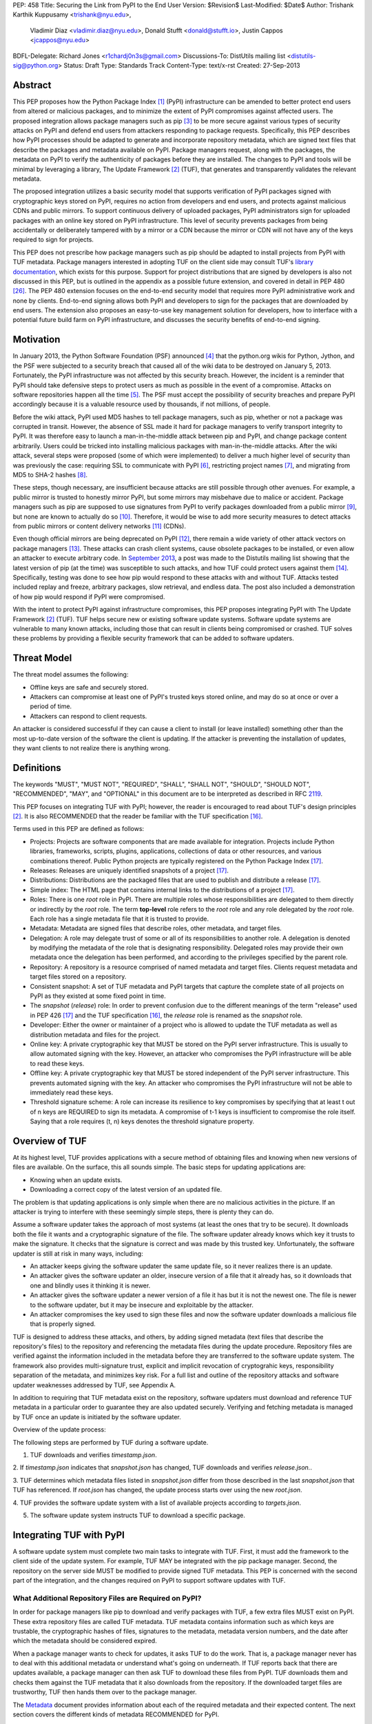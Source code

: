 PEP: 458
Title: Securing the Link from PyPI to the End User
Version: $Revision$
Last-Modified: $Date$
Author: Trishank Karthik Kuppusamy <trishank@nyu.edu>,
        Vladimir Diaz <vladimir.diaz@nyu.edu>,
        Donald Stufft <donald@stufft.io>, Justin Cappos <jcappos@nyu.edu>
BDFL-Delegate: Richard Jones <r1chardj0n3s@gmail.com>
Discussions-To: DistUtils mailing list <distutils-sig@python.org>
Status: Draft
Type: Standards Track
Content-Type: text/x-rst
Created: 27-Sep-2013


Abstract
========

This PEP proposes how the Python Package Index [1]_ (PyPI) infrastructure can
be amended to better protect end users from altered or malicious packages, and
to minimize the extent of PyPI compromises against affected users.  The
proposed integration allows package managers such as pip [3]_ to be more secure
against various types of security attacks on PyPI and defend end users from
attackers responding to package requests. Specifically, this PEP describes how
PyPI processes should be adapted to generate and incorporate repository
metadata, which are signed text files that describe the packages and metadata
available on PyPI.  Package managers request, along with the packages, the
metadata on PyPI to verify the authenticity of packages before they are
installed.  The changes to PyPI and tools will be minimal by leveraging a
library, The Update Framework [2]_ (TUF), that generates and transparently
validates the relevant metadata.

The proposed integration utilizes a basic security model that supports
verification of PyPI packages signed with cryptographic keys stored on PyPI,
requires no action from developers and end users, and protects against
malicious CDNs and public mirrors. To support continuous delivery of uploaded
packages, PyPI administrators sign for uploaded packages with an online key
stored on PyPI infrastructure. This level of security prevents packages from
being accidentally or deliberately tampered with by a mirror or a CDN because
the mirror or CDN will not have any of the keys required to sign for projects.  

This PEP does not prescribe how package managers such as pip should be adapted
to install projects from PyPI with TUF metadata.   Package managers interested
in adopting TUF on the client side may consult TUF's `library documentation`__,
which exists for this purpose.  Support for project distributions that are
signed by developers is also not discussed in this PEP, but is outlined in the
appendix as a possible future extension, and covered in detail in PEP 480
[26]_.  The PEP 480 extension focuses on the end-to-end security model that
requires more PyPI administrative work and none by clients.  End-to-end signing
allows both PyPI and developers to sign for the packages that are downloaded by
end users.  The extension also proposes an easy-to-use key management solution
for developers, how to interface with a potential future build farm on PyPI
infrastructure, and discusses the security benefits of end-to-end signing.

__ https://github.com/theupdateframework/tuf/tree/develop/tuf/client#updaterpy


Motivation
==========

In January 2013, the Python Software Foundation (PSF) announced [4]_ that the
python.org wikis for Python, Jython, and the PSF were subjected to a security
breach that caused all of the wiki data to be destroyed on January 5, 2013.
Fortunately, the PyPI infrastructure was not affected by this security breach.
However, the incident is a reminder that PyPI should take defensive steps to
protect users as much as possible in the event of a compromise.  Attacks on
software repositories happen all the time [5]_.  The PSF must accept the
possibility of security breaches and prepare PyPI accordingly because it is a
valuable resource used by thousands, if not millions, of people.

Before the wiki attack, PyPI used MD5 hashes to tell package managers, such as
pip, whether or not a package was corrupted in transit.  However, the absence
of SSL made it hard for package managers to verify transport integrity to PyPI.
It was therefore easy to launch a man-in-the-middle attack between pip and
PyPI, and change package content arbitrarily.  Users could be tricked into
installing malicious packages with man-in-the-middle attacks.  After the wiki
attack, several steps were proposed (some of which were implemented) to deliver
a much higher level of security than was previously the case: requiring SSL to
communicate with PyPI [6]_, restricting project names [7]_, and migrating from
MD5 to SHA-2 hashes [8]_.

These steps, though necessary, are insufficient because attacks are still
possible through other avenues.  For example, a public mirror is trusted to
honestly mirror PyPI, but some mirrors may misbehave due to malice or accident.
Package managers such as pip are supposed to use signatures from PyPI to verify
packages downloaded from a public mirror [9]_, but none are known to actually
do so [10]_.  Therefore, it would be wise to add more security measures to
detect attacks from public mirrors or content delivery networks [11]_ (CDNs).

Even though official mirrors are being deprecated on PyPI [12]_, there remain a
wide variety of other attack vectors on package managers [13]_.  These attacks
can crash client systems, cause obsolete packages to be installed, or even
allow an attacker to execute arbitrary code.  In `September 2013`__, a post was
made to the Distutils mailing list showing that the latest version of pip (at
the time) was susceptible to such attacks, and how TUF could protect users
against them [14]_.  Specifically, testing was done to see how pip would
respond to these attacks with and without TUF.  Attacks tested included replay
and freeze, arbitrary packages, slow retrieval, and endless data.  The post
also included a demonstration of how pip would respond if PyPI were
compromised.

__ https://mail.python.org/pipermail/distutils-sig/2013-September/022755.html

With the intent to protect PyPI against infrastructure compromises, this PEP
proposes integrating PyPI with The Update Framework [2]_ (TUF).  TUF helps
secure new or existing software update systems. Software update systems are
vulnerable to many known attacks, including those that can result in clients
being compromised or crashed. TUF solves these problems by providing a flexible
security framework that can be added to software updaters.


Threat Model
============

The threat model assumes the following:

* Offline keys are safe and securely stored.

* Attackers can compromise at least one of PyPI's trusted keys stored online,
  and may do so at once or over a period of time.

* Attackers can respond to client requests.

An attacker is considered successful if they can cause a client to install (or
leave installed) something other than the most up-to-date version of the
software the client is updating. If the attacker is preventing the installation
of updates, they want clients to not realize there is anything wrong.


Definitions
===========

The keywords "MUST", "MUST NOT", "REQUIRED", "SHALL", "SHALL NOT", "SHOULD",
"SHOULD NOT", "RECOMMENDED", "MAY", and "OPTIONAL" in this document are to be
interpreted as described in RFC 2119__.

__ http://www.ietf.org/rfc/rfc2119.txt

This PEP focuses on integrating TUF with PyPI; however, the reader is
encouraged to read about TUF's design principles [2]_.  It is also RECOMMENDED
that the reader be familiar with the TUF specification [16]_.

Terms used in this PEP are defined as follows:

* Projects: Projects are software components that are made available for
  integration.  Projects include Python libraries, frameworks, scripts,
  plugins, applications, collections of data or other resources, and various
  combinations thereof.  Public Python projects are typically registered on the
  Python Package Index [17]_.

* Releases: Releases are uniquely identified snapshots of a project [17]_.

* Distributions: Distributions are the packaged files that are used to publish
  and distribute a release [17]_.

* Simple index: The HTML page that contains internal links to the
  distributions of a project [17]_.

* Roles: There is one *root* role in PyPI.  There are multiple roles whose
  responsibilities are delegated to them directly or indirectly by the *root*
  role. The term **top-level** role refers to the *root* role and any role
  delegated by the *root* role. Each role has a single metadata file that it is
  trusted to provide.

* Metadata: Metadata are signed files that describe roles, other metadata, and
  target files.

* Delegation: A role may delegate trust of some or all of its responsibilities
  to another role.  A delegation is denoted by modifying the metadata of the
  role that is designating responsibility.  Delegated roles may provide their
  own metadata once the delegation has been performed, and according to the
  privileges specified by the parent role.

* Repository: A repository is a resource comprised of named metadata and target
  files.  Clients request metadata and target files stored on a repository.

* Consistent snapshot: A set of TUF metadata and PyPI targets that capture the
  complete state of all projects on PyPI as they existed at some fixed point in
  time.

* The *snapshot* (*release*) role: In order to prevent confusion due to the
  different meanings of the term "release" used in PEP 426 [17]_ and the TUF
  specification [16]_, the *release* role is renamed as the *snapshot* role.

* Developer: Either the owner or maintainer of a project who is allowed to
  update the TUF metadata as well as distribution metadata and files for the
  project.

* Online key: A private cryptographic key that MUST be stored on the PyPI
  server infrastructure.  This is usually to allow automated signing with the
  key.  However, an attacker who compromises the PyPI infrastructure will be
  able to read these keys.

* Offline key: A private cryptographic key that MUST be stored independent of
  the PyPI server infrastructure.  This prevents automated signing with the
  key.  An attacker who compromises the PyPI infrastructure will not be able to
  immediately read these keys.

* Threshold signature scheme: A role can increase its resilience to key
  compromises by specifying that at least t out of n keys are REQUIRED to sign
  its metadata.  A compromise of t-1 keys is insufficient to compromise the
  role itself.  Saying that a role requires (t, n) keys denotes the threshold
  signature property.


Overview of TUF
===============

At its highest level, TUF provides applications with a secure method of
obtaining files and knowing when new versions of files are available. On the
surface, this all sounds simple. The basic steps for updating applications are:

* Knowing when an update exists.

* Downloading a correct copy of the latest version of an updated file.

The problem is that updating applications is only simple when there are no
malicious activities in the picture. If an attacker is trying to interfere with
these seemingly simple steps, there is plenty they can do.

Assume a software updater takes the approach of most systems (at least the ones
that try to be secure). It downloads both the file it wants and a cryptographic
signature of the file. The software updater already knows which key it trusts
to make the signature. It checks that the signature is correct and was made by
this trusted key. Unfortunately, the software updater is still at risk in many
ways, including:

* An attacker keeps giving the software updater the same update file, so it
  never realizes there is an update.

* An attacker gives the software updater an older, insecure version of a file
  that it already has, so it downloads that one and blindly uses it thinking it
  is newer.

* An attacker gives the software updater a newer version of a file it has but
  it is not the newest one.  The file is newer to the software updater, but it
  may be insecure and exploitable by the attacker.

* An attacker compromises the key used to sign these files and now the software
  updater downloads a malicious file that is properly signed.

TUF is designed to address these attacks, and others, by adding signed metadata
(text files that describe the repository's files) to the repository and
referencing the metadata files during the update procedure.  Repository files
are verified against the information included in the metadata before they are
transferred to the software update system.  The framework also provides
multi-signature trust, explicit and implicit revocation of cryptograhic keys,
responsibility separation of the metadata, and minimizes key risk.  For a full
list and outline of the repository attacks and software updater weaknesses
addressed by TUF, see Appendix A.

In addition to requiring that TUF metadata exist on the repository,
software updaters must download and reference TUF metadata in a particular
order to guarantee they are also updated securely. Verifying and fetching
metadata is managed by TUF once an update is initiated by the software
updater.

Overview of the update process:

The following steps are performed by TUF during a software update.

1. TUF downloads and verifies *timestamp.json*.

2. If *timestamp.json* indicates that *snapshot.json* has changed, TUF
downloads and verifies *release.json.*.

3. TUF determines which metadata files listed in *snapshot.json* differ from
those described in the last *snapshot.json* that TUF has referenced. If
*root.json* has changed, the update process starts over using the new
*root.json*.

4. TUF provides the software update system with a list of available projects
according to *targets.json*.

5. The software update system instructs TUF to download a specific package.


Integrating TUF with PyPI
=========================

A software update system must complete two main tasks to integrate with TUF.
First, it must add the framework to the client side of the update system.  For
example, TUF MAY be integrated with the pip package manager.  Second, the
repository on the server side MUST be modified to provide signed TUF metadata.
This PEP is concerned with the second part of the integration, and the changes
required on PyPI to support software updates with TUF.


What Additional Repository Files are Required on PyPI?
------------------------------------------------------

In order for package managers like pip to download and verify packages with
TUF, a few extra files MUST exist on PyPI. These extra repository files are
called TUF metadata. TUF metadata contains information such as which keys are
trustable, the cryptographic hashes of files, signatures to the metadata,
metadata version numbers, and the date after which the metadata should be
considered expired.

When a package manager wants to check for updates, it asks TUF to do the work.
That is, a package manager never has to deal with this additional metadata or
understand what's going on underneath. If TUF reports back that there are
updates available, a package manager can then ask TUF to download these files
from PyPI. TUF downloads them and checks them against the TUF metadata that it
also downloads from the repository. If the downloaded target files are
trustworthy, TUF then hands them over to the package manager.

The `Metadata`__ document provides information about each of the required
metadata and their expected content.  The next section covers the different
kinds of metadata RECOMMENDED for PyPI.

__ https://github.com/theupdateframework/tuf/blob/develop/METADATA.md


PyPI and TUF Metadata
=====================

TUF metadata provides information that clients can use to make update
decisions.  For example, a *targets* metadata lists the available distributions
on PyPI and includes the distribution's signatures, cryptographic hashes, and
file sizes.  Different metadata files provide different information.  The
various metadata files are signed by different roles, which are indicated by
the *root* role.  The concept of roles allows TUF to delegate responsibilities
to multiple roles and minimizes the impact of a compromised role.

TUF requires four top-level roles.  These are *root*, *timestamp*, *snapshot*,
and *targets*.  The *root* role specifies the public cryptographic keys of the
top-level roles (including its own).  The *timestamp* role references the
latest *snapshot* and can signify when a new snapshot of the repository is
available.  The *snapshot* role indicates the latest version of all the TUF
metadata files (other than *timestamp*).  The *targets* role lists the
available target files (in our case, it will be all files on PyPI under the
/simple and /packages directories).  Each top-level role will serve its
responsibilities without exception.  Figure 1 provides a table of the roles
used in TUF.  Figure 2 illustrates the relationships between the different
roles and the content of TUF metadata. 

.. image:: pep-0458-1.png

Figure 1: An overview of the TUF roles.

Roles with different capabilities are used by TUF to compartmentalize trust.
Metadata on the repository includes information about which keys are valid, the
cryptographic hashes of packages and metadata, and the timeliness of available
repository updates. Different roles sign for each type of metadata so that an
attacker acquiring the key that specifies timeliness (which is kept online)
does not also gain access to the key that signs for the trusted hashes of
packages, or to the key that signs for the trusted repository keys.  Utilizing
multiple roles allows TUF to delegate responsibilities and minimize the impact
of a compromised role.
.. image:: pep-0458-2.png

Figure 2: An illustration of example TUF metadata.


Repository Management
---------------------

The roles that change most frequently are *timestamp*, *snapshot* and delegated
roles.  The *timestamp* and *snapshot* metadata MUST be updated whenever
*root*, *targets* or delegated metadata are updated.  Observe, though, that
*root* and *targets* metadata are much less likely to be updated as often as
delegated metadata.  Therefore, *timestamp* and *snapshot* metadata will most
likely be updated frequently (possibly every minute) due to delegated metadata
being updated frequently in order to support continuous delivery of projects.
Continuous delivery is a set of processes that PyPI uses produce snapshots that
can safely coexist and be deleted independent of other snapshots [18]_.

Figure 3 provides an overview of the roles available within PyPI, which
includes the top-level roles and the roles delegated by *targets*.  The figure
also indicates the types of keys used to sign each role and which roles are
trusted to sign for files available on PyPI.  The next two sections cover the
details of signing repository files and the types of keys used for each role.

.. image:: pep-0458-3.png

Figure 3: An overview of the role metadata available on PyPI.

The top-level *root* role signs for the keys of the top-level *timestamp*,
*snapshot*, *targets*, and *root* roles.  The *timestamp* role signs for every
new snapshot of the repository metadata.  The *snapshot* role signs for *root*,
*targets*, and all delegated roles.  The *bins* roles (delegated roles) sign
for all distributions belonging to registered PyPI projects.

Every year, PyPI administrators SHOULD sign for *root* and *targets* role keys.
Automation will continuously sign for a timestamped, snapshot of all projects.
A `repository management`__ tool is available that can generate and sign
metadata for all roles, generate cryptographic keys, revoke keys, and sign
releases.  The top-level roles are required and are available by default in the
repository management tool, but the other delegated roles used in PyPI must be
manually specified.

__ https://github.com/theupdateframework/tuf/tree/develop/tuf#repository-management


Specifying Delegations
----------------------

In order to specify role delegations, TUF metadata must be updated to include
information about the delegation (i.e., the name of the role being delegated,
its public keys, and the packages the delegatee is trusted to sign).  PyPI
administrators may use the repository management tool to specify the other
delegated roles as outlined in figure 3.

Specifying a delegation with the repository management tool updates the
metadata of the parent role by adding a *delegations* entry to its metadata
file.  The parent role specifies the public keys of the delegated role, its
role name, and the paths it is trusted to provide. Once a parent role has
delegated trust, delegated roles may add targets and generate signed metadata
according to the keys and paths allowed by the parent. Figure 2 illustrates the
relationships between roles in TUF. A nested delegation is made from the
top-level projects role to the delegated roles named *targets/foo* and
*targets/bar*.

An example of specifying a delegation with the repository management tool:

.. code-block:: python

  from tuf.repository_tool import *

  repository = load_repository("path/to/repository")
  pypi_signed_pub = import_ed25519_publickey_from_file("keystore/pypi-signed.pub")
  pypi_signed_key = import_ed25519_privatekey_from_file("keystore/pypi-signed", password="pw")
  repository.targets.delegate("pypi-signed", [pypi_signed_pub], [],
                     restricted_paths=["path/to/repository/targets/packages/"])
  repository.targets("pypi-signed").load_signing_key(pypi_signed_key)
  
  ...
  
  repository.write()

The repository management documentation includes more information on
specifying `delegations`__.

__ https://github.com/theupdateframework/tuf/tree/develop/tuf#delegations


How to Establish Initial Trust in the PyPI Root Keys
----------------------------------------------------

Package managers like pip need to ship a file named "root.json" with the
installation files that users initially download. This includes information
about the keys trusted for certain roles, as well as the root keys themselves.
Any new version of "root.json" that clients may download are verified against
the root keys that client's initially trust. If a root key is compromised, but
a threshold of keys are still secured, the PyPI administrator MUST push a new
release that revokes trust in the compromised keys. If a threshold of root keys
are compromised, then "root.json" should be updated out-of-band, however the
threshold should be chosen so that this is extremely unlikely. The TUF client
library does not require manual intervention if root keys are revoked or added:
the update process handles the cases where "root.json" has changed.

To bundle the software, "root.json" MUST be included in the version of pip
shipped with CPython (via ensurepip). The TUF client library then loads the
root metadata and downloads the rest of the roles, including updating
"root.json" if it has changed.  An `outline of the update process`__ is
available.

__ https://github.com/theupdateframework/tuf/tree/develop/tuf/client#overview-of-the-update-process.


Minimum Security Model
----------------------

There are two security models to consider when integrating TUF with PyPI.  The
one proposed in this PEP is the minimum security model, which supports
verification of PyPI distributions that are signed with private cryptographic
keys stored on PyPI.  Distributions uploaded by developers are signed by PyPI
and immediately available for download.  A possible future extension to this
PEP, discussed in Appendix B, proposes the maximum security model and allows a
developer to sign for his/her project.  Developer keys are not stored online:
therefore, projects are safe from PyPI compromises.

The minimum security model requires no action from a developer and protects
against malicious CDNs [19]_ and public mirrors.  To support continuous
delivery of uploaded packages, PyPI signs for projects with an online key.
This level of security prevents projects from being accidentally or
deliberately tampered with by a mirror or a CDN because the mirror or CDN will
not have any of the keys required to sign for projects.  However, it does not
protect projects from attackers who have compromised PyPI, since attackers can
manipulate TUF metadata using the keys stored online.

This PEP proposes that the *bins* role (and its delegated roles) sign for all
PyPI projects with an online key.  The *targets* role, which only signs with an
offline key, MUST delegate all PyPI projects to the *bins* role.  This means
that when a package manager such as pip (i.e., using TUF) downloads a
distribution from a project on PyPI, it will consult the *bins* role about the
TUF metadata for the project.  If no bin roles delegated by *bins* specify the
project's distribution, then the project is considered to be non-existent on
PyPI.


Metadata Expiry Times
---------------------

The *root* and *targets* role metadata SHOULD expire in one year, because these
two metadata files are expected to change very rarely.

The *timestamp*, *snapshot*, and *bins* metadata SHOULD expire in one day
because a CDN or mirror SHOULD synchronize itself with PyPI every day.
Furthermore, this generous time frame also takes into account client clocks
that are highly skewed or adrift.


Metadata Scalability
--------------------

Due to the growing number of projects and distributions, TUF metadata will also
grow correspondingly.  For example, consider the *bins* role.  In August 2013,
it was found that the size of the *bins* metadata was about 42MB if the *bins*
role itself signed for about 220K PyPI targets (which are simple indices and
distributions).  This PEP does not delve into the details, but TUF features a
so-called "`lazy bin walk`__" scheme that splits a large targets' metadata file
into many small ones.  This allows a TUF client updater to intelligently
download only a small number of TUF metadata files in order to update any
project signed for by the *bins* role.  For example, applying this scheme to
the previous repository resulted in pip downloading between 1.3KB and 111KB to
install or upgrade a PyPI project via TUF.

__ https://github.com/theupdateframework/tuf/issues/39

Based on our findings as of the time of writing, PyPI SHOULD split all targets
in the *bins* role by delegating them to 1024 delegated roles, each of which
would sign for PyPI targets whose hashes fall into that "bin" or delegated role
(see Figure 2).  It was found that 1024 bins would result in the *bins*
metadata, and each of its delegated roles, being about the same size (40-50KB)
for about 220K PyPI targets (simple indices and distributions).

It is possible to make TUF metadata more compact by representing it in a binary
format as opposed to the JSON text format.  Nevertheless, a sufficiently large
number of projects and distributions will introduce scalability challenges at
some point, and therefore the *bins* role will still need delegations (as
outlined in figure 2) in order to address the problem.  Furthermore, the JSON
format is an open and well-known standard for data interchange.  Due to the
large number of delegated metadata, compressed versions of *snapshot* metadata
SHOULD also be made available to clients.


PyPI and Key Requirements
=========================

In this section, the kinds of keys required to sign for TUF roles on PyPI are
examined.  TUF is agnostic with respect to choices of digital signature
algorithms.  For the purpose of discussion, it is assumed that most digital
signatures will be produced with the well-tested and tried RSA algorithm [20]_.
Nevertheless, we do NOT recommend any particular digital signature algorithm in
this PEP because there are a few important constraints: first, cryptography
changes over time; second, package managers such as pip may wish to perform
signature verification in Python, without resorting to a compiled C library, in
order to be able to run on as many systems as Python supports; and third, TUF
recommends diversity of keys for certain applications.


Number Of Keys Recommended
--------------------------

The *timestamp*, *snapshot*, and *bins* roles require continuous delivery.
Even though their respective keys MUST be online, this PEP requires that the
keys be independent of each other.  Different keys for online roles allow for
each of the keys to be placed on separate servers if need be, and prevents side
channel attacks that compromise one key from automatically compromising the
rest of the keys.  Therefore, each of the *timestamp*, *snapshot*, and *bins*
roles MUST require (1, 1) keys.

The *bins* role MAY delegate targets in an automated manner to a number of
roles called "bins", as discussed in the previous section.  Each of the "bin"
roles SHOULD share the same key as the *bins* role, due to space efficiency,
and because there is no security advantage to requiring separate keys.

The *root* role key is critical for security and should very rarely be used.
It is primarily used for key revocation, and it is the locus of trust for all
of PyPI.  The *root* role signs for the keys that are authorized for each of
the top-level roles (including its own).  Keys belonging to the *root* role are
intended to be very well-protected and used with the least frequency of all
keys.  It is RECOMMENDED that every PSF board member own a (strong) root key.
A majority of them can then constitute a quorum to revoke or endow trust in all
top-level keys.  Alternatively, the system administrators of PyPI could be
given responsibility for signing for the *root* role.  Therefore, the *root*
role SHOULD require (t, n) keys, where n is the number of either all PyPI
administrators or all PSF board members, and t > 1 (so that at least two
members must sign the *root* role).

The *targets* role will be used only to sign for the static delegation of all
targets to the *bins* role.  Since these target delegations must be secured
against attacks in the event of a compromise, the keys for the *targets* role
MUST be offline and independent of other keys.  For simplicity of key
management, without sacrificing security, it is RECOMMENDED that the keys of
the *targets* role be permanently discarded as soon as they have been created
and used to sign for the role.  Therefore, the *targets* role SHOULD require
(1, 1) keys.  Again, this is because the keys are going to be permanently
discarded and more offline keys will not help resist key recovery attacks [21]_
unless diversity of keys is maintained.


Online and Offline Keys Recommended for Each Role
-------------------------------------------------

In order to support continuous delivery, the *timestamp*, *snapshot*, *bins*
role keys MUST be online.

As explained in the previous section, the *root* and *targets* role keys MUST
be offline for maximum security: these keys will be offline in the sense that
their private keys MUST NOT be stored on PyPI, though some of them MAY be
online in the private infrastructure of the project.


How Should Metadata be Generated?
=================================

Project developers expect the distributions they upload to PyPI to be
immediately available for download.  Unfortunately, there will be problems when
many readers and writers simultaneously access the same metadata and
distributions.  That is, there needs to be a way to ensure consistency of
metadata and repository files when multiple developers simulaneously change the
same metadata or distributions.  There are also issues with consistency on PyPI
without TUF, but the problem is more severe with signed metadata that MUST keep
track of the files available on PyPI in real-time.

Suppose that PyPI generates a *snapshot*, which indicates the latest version of
every metadata except *timestamp*, at version 1 and a client requests this
*snapshot* from PyPI.  While the client is busy downloading this *snapshot*,
PyPI then timestamps a new snapshot at, say, version 2.  Without ensuring
consistency of metadata, the client would find itself with a copy of *snapshot*
that disagrees with what is available on PyPI, which is indistinguishable from
arbitrary metadata injected by an attacker.  The problem would also occur for
mirrors attempting to sync with PyPI.


Consistent Snapshots
--------------------

There are problems with consistency on PyPI with or without TUF.  TUF requires
that its metadata be consistent with the repository files, but how would the
metadata be kept consistent with projects that change all the time?  As a
result, this proposal MUST address the problem of producing a consistent
snapshot that captures the state of all known projects at a given time.  Each
snapshot should safely coexist with any other snapshot, and be able to be
deleted independently, without affecting any other snapshot.

The solution presented in this PEP is that every metadata or data file managed
by PyPI and written to disk MUST include in its filename the `cryptographic
hash`__ of the file.  How would this help clients that use the TUF protocol to
securely and consistently install or update a project from PyPI?

__ https://en.wikipedia.org/wiki/Cryptographic_hash_function

The first step in the TUF protocol requires the client to download the latest
*timestamp* metadata.  However, the client would not know in advance the hash
of the *timestamp* associated with the latest snapshot.  Therefore, PyPI MUST
redirect all HTTP GET requests for *timestamp* to the *timestamp* referenced in
the latest snapshot.  The *timestamp* role is the root of a tree of
cryptographic hashes that points to every other metadata that is meant to exist
together (i.e., clients request metadata in timestamp -> snapshot -> root ->
targets order).  Clients are able to retrieve any file from this snapshot
by deterministically including, in the request for the file, the hash of the
file in the filename.  Assuming infinite disk space and no `hash collisions`__,
a client may safely read from one snapshot while PyPI produces another
snapshot.

__ https://en.wikipedia.org/wiki/Collision_(computer_science)

In this simple but effective manner, PyPI is able to capture a consistent
snapshot of all projects and the associated metadata at a given time.  The next
subsection provides implementation details of this idea.

Note: This PEP does not prohibit using advanced file systems or tools to
produce consistent snapshots. There are two important reasons for why this PEP
proposes the simple solution.  First, the solution does not mandate that PyPI
use any particular file system or tool.  Second, the generic file-system based
approach allows mirrors to use extant file transfer tools such as rsync to
efficiently transfer consistent snapshots from PyPI.


Producing Consistent Snapshots
------------------------------

Given a project, PyPI is responsible for updating the *bins* metadata (roles
delegated by the *bins* role and signed with an online key).  Every project
MUST upload its release in a single transaction.  The uploaded set of files is
called the "project transaction".  How PyPI MAY validate the files in a project
transaction is discussed in a later section.  For now, the focus is on how PyPI
will respond to a project transaction.

Every metadata and target file MUST include in its filename the `hex digest`__
of its `SHA-256`__ hash.  For this PEP, it is RECOMMENDED that PyPI adopt a
simple convention of the form: digest.filename, where filename is the original
filename without a copy of the hash, and digest is the hex digest of the hash.

__ http://docs.python.org/2/library/hashlib.html#hashlib.hash.hexdigest
__ https://en.wikipedia.org/wiki/SHA-2

When a project uploads a new transaction, the project transaction process MUST
add all new targets and relevant delegated *bins* metadata.  (It is shown later
in this section why the *bins* role will delegate targets to a number of
delegated *bins* roles.)  Finally, the project transaction process MUST inform
the snapshot process about new delegated *bins* metadata.

Project transaction processes SHOULD be automated and MUST also be applied
atomically: either all metadata and targets -- or none of them -- are added.
The project transaction and snapshot processes SHOULD work concurrently.
Finally, project transaction processes SHOULD keep in memory the latest *bins*
metadata so that they will be correctly updated in new consistent snapshots.

All project transactions MAY be placed in a single queue and processed
serially.  Alternatively, the queue MAY be processed concurrently in order of
appearance, provided that the following rules are observed:

1. No pair of project transaction processes must concurrently work on the same
   project.

2. No pair of project transaction processes must concurrently work on
   *bins* projects that belong to the same delegated *bins* targets
   role.

These rules MUST be observed so that metadata is not read from or written to
inconsistently.


Snapshot Process
----------------

The snapshot process is fairly simple and SHOULD be automated.  The snapshot
process MUST keep in memory the latest working set of *root*, *targets*, and
delegated roles.  Every minute or so, the snapshot process will sign for this
latest working set.  (Recall that project transaction processes continuously
inform the snapshot process about the latest delegated metadata in a
concurrency-safe manner.  The snapshot process will actually sign for a copy of
the latest working set while the latest working set in memory will be updated
with information that is continuously communicated by the project transaction
processes.)  The snapshot process MUST generate and sign new *timestamp*
metadata that will vouch for the metadata (*root*, *targets*, and delegated
roles) generated in the previous step.  Finally, the snapshot process MUST make
available to clients the new *timestamp* and *snapshot* metadata representing
the latest snapshot.

A few implementation notes are now in order.  So far, we have seen only that
new metadata and targets are added, but not that old metadata and targets are
removed.  Practical constraints are such that eventually PyPI will run out of
disk space to produce a new consistent snapshot.  In that case, PyPI MAY then
use something like a "mark-and-sweep" algorithm to delete sufficiently old
consistent snapshots: in order to preserve the latest consistent snapshot, PyPI
would walk objects beginning from the root (*timestamp*) of the latest
consistent snapshot, mark all visited objects, and delete all unmarked objects.
The last few consistent snapshots may be preserved in a similar fashion.
Deleting a consistent snapshot will cause clients to see nothing except HTTP
404 responses to any request for a file within that consistent snapshot.
Clients SHOULD then retry (as before) their requests with the latest consistent
snapshot.

All clients, such as pip using the TUF protocol, MUST be modified to download
every metadata and target file (except for *timestamp* metadata) by including,
in the request for the file, the cryptographic hash of the file in the
filename.  Following the filename convention recommended earlier, a request for
the file at filename.ext will be transformed to the equivalent request for the
file at digest.filename.

Finally, PyPI SHOULD use a `transaction log`__ to record project transaction
processes and queues so that it will be easier to recover from errors after a
server failure.

__ https://en.wikipedia.org/wiki/Transaction_log


Key Compromise Analysis
=======================

This PEP has covered the minimum security model, the TUF roles that should be
added to support continuous delivery of distributions, and how to generate and
sign the metadata of each role.  The remaining sections discuss how PyPI
SHOULD audit repository metadata, and the methods PyPI can use to detect and
recover from a PyPI compromise.

Table 1 summarizes a few of the attacks possible when a threshold number of
private cryptographic keys (belonging to any of the PyPI roles) are
compromised.  The leftmost column lists the roles (or a combination of roles)
that have been compromised, and the columns to its right show whether the
compromised roles leaves clients susceptible to malicious updates, a freeze
attack, or metadata inconsistency attacks.

+-----------------+-------------------+----------------+--------------------------------+
| Role Compromise | Malicious Updates | Freeze Attack  | Metadata Inconsistency Attacks |
+=================+===================+================+================================+
| timestamp       | NO                | YES            | NO                             |
|                 | snapshot and      | limited by     | snapshot needs to cooperate    |
|                 | targets or any    | earliest root, |                                |
|                 | of the bins need  | targets, or    |                                |
|                 | to cooperate      | bin expiry     |                                |
|                 |                   | time           |                                |
+-----------------+-------------------+----------------+--------------------------------+
| snapshot        | NO                | NO             | NO                             |
|                 | timestamp and     | timestamp      | timestamp needs to cooperate   |
|                 | targets or any of | needs to       |                                |
|                 | the bins need to  | cooperate      |                                |
|                 | cooperate         |                |                                |
+-----------------+-------------------+----------------+--------------------------------+
| timestamp       | NO                | YES            | YES                            |
| **AND**         | targets or any    | limited by     | limited by earliest root,      |
| snapshot        | of the bins need  | earliest root, | targets, or bin metadata       |
|                 | to cooperate      | targets, or    | expiry time                    |
|                 |                   | bin metadata   |                                |
|                 |                   | expiry time    |                                |
+-----------------+-------------------+----------------+--------------------------------+
| targets         | NO                | NOT APPLICABLE | NOT APPLICABLE                 |
| **OR**          | timestamp and     | need timestamp | need timestamp and snapshot    |
| bin             | snapshot need to  | and snapshot   |                                |
|                 | cooperate         |                |                                |
+-----------------+-------------------+----------------+--------------------------------+
| timestamp       | YES               | YES            | YES                            |
| **AND**         |                   | limited by     | limited by earliest root,      |
| snapshot        |                   | earliest root, | targets, or bin metadata       |
| **AND**         |                   | targets, or    | expiry time                    |
| bin             |                   | bin metadata   |                                |
|                 |                   | expiry time    |                                |
+-----------------+-------------------+----------------+--------------------------------+
| root            | YES               | YES            | YES                            |
+-----------------+-------------------+----------------+--------------------------------+

Table 1: Attacks possible by compromising certain combinations of role keys.
In `September 2013`__, it was shown how the latest version (at the time) of pip
was susceptible to these attacks  and how TUF could protect users against them
[14]_.

__ https://mail.python.org/pipermail/distutils-sig/2013-September/022755.html

Note that compromising *targets* or any delegated role (except for project
targets metadata) does not immediately allow an attacker to serve malicious
updates.  The attacker must also compromise the *timestamp* and *snapshot*
roles (which are both online and therefore more likely to be compromised).
This means that in order to launch any attack, one must not only be able to
act as a man-in-the-middle but also compromise the *timestamp* key (or
compromise the *root* keys and sign a new *timestamp* key).  To launch any
attack other than a freeze attack, one must also compromise the *snapshot* key.

Finally, a compromise of the PyPI infrastructure MAY introduce malicious
updates to *bins* projects because the keys for these roles are online.  The
maximum security model discussed in the appendix addresses this issue.  PEP 480
also covers the maximum security model and goes into more detail on generating
developer keys and signing uploaded distributions.


In the Event of a Key Compromise
--------------------------------

A key compromise means that a threshold of keys (belonging to the metadata
roles on PyPI), as well as the PyPI infrastructure, have been compromised and
used to sign new metadata on PyPI.

If a threshold number of *timestamp*, *snapshot*, or *bins* keys have
been compromised, then PyPI MUST take the following steps:

1. Revoke the *timestamp*, *snapshot* and *targets* role keys from
   the *root* role.  This is done by replacing the compromised *timestamp*,
   *snapshot* and *targets* keys with newly issued keys.

2. Revoke the *bins* keys from the *targets* role by replacing their keys with
   newly issued keys.  Sign the new *targets* role metadata and discard the new
   keys (because, as explained earlier, this increases the security of
   *targets* metadata).

3. All targets of the *bins* roles SHOULD be compared with the last known
   good consistent snapshot where none of the *timestamp*, *snapshot*, or
   *bins* keys
   were known to have been compromised.  Added, updated or deleted targets in
   the compromised consistent snapshot that do not match the last known good
   consistent snapshot MAY be restored to their previous versions.  After
   ensuring the integrity of all *bins* targets, the *bins* metadata
   MUST be regenerated.

4. The *bins* metadata MUST have their version numbers incremented, expiry
   times suitably extended, and signatures renewed.

5. A new timestamped consistent snapshot MUST be issued.

Following these steps would preemptively protect all of these roles even though
only one of them may have been compromised.

If a threshold number of *root* keys have been compromised, then PyPI MUST take
the steps taken when the *targets* role has been compromised.  All of the
*root* keys must also be replaced.

In order to replace a compromised *root* key or any other top-level role key, the *root*
role signs a new *root.json* file that lists the updated trusted keys for the
role. When replacing *root* keys, PyPI will sign the new *root.json* file with
both the new and old root keys until all clients are known to have obtained the
new *root.json* file (a safe assumption is that this will be a very long time
or never).  Since *root.json* is only updated by clients that already trust a
threshold number of the keys included in the new *root.json*, setting aside
reserved off-pypi keys to sign *root.json* specifically for outdated clients is
option.  There is no risk posed by continuing to sign the *root.json* file with
revoked keys as once clients have updated they no longer trust the revoked key.
This is only to ensure outdated clients remain able to update. 

It is also RECOMMENDED that PyPI sufficiently document compromises with
security bulletins.  These security bulletins will be most informative when
users of pip-with-TUF are unable to install or update a project because the
keys for the *timestamp*, *snapshot* or *root* roles are no longer valid.  They
could then visit the PyPI web site to consult security bulletins that would
help to explain why they are no longer able to install or update, and then take
action accordingly.  When a threshold number of *root* keys have not been
revoked due to a compromise, then new *root* metadata may be safely updated
because a threshold number of existing *root* keys will be used to sign for the
integrity of the new *root* metadata.  TUF clients will be able to verify the
integrity of the new *root* metadata with a threshold number of previously
known *root* keys.  This will be the common case.  Otherwise, in the worst
case, where a threshold number of *root* keys have been revoked due to a
compromise, an end-user may choose to update new *root* metadata with
`out-of-band`__ mechanisms.

__ https://en.wikipedia.org/wiki/Out-of-band#Authentication


Auditing Snapshots
------------------

If a malicious party compromises PyPI, they can sign arbitrary files with any
of the online keys.  The roles with offline keys (i.e., *root* and *targets*)
are still protected.  To safely recover from a repository compromise, snapshots
should be audited to ensure files are only restored to trusted versions.

When a repository compromise has been detected, the integrity of three types of
information must be validated:

1. If the online keys of the repository have been compromised, they can be
   revoked by having the *targets* role sign new metadata delegating to a new
   key.

2. If the role metadata on the repository has been changed, this would impact
   the metadata that is signed by online keys.  Any role information created
   since the last period should be discarded. As a result, developers of new
   projects will need to re-register their projects.

3. If the packages themselves may have been tampered with, they can be
   validated using the stored hash information for packages that existed at the
   time of the last period.

In order to safely restore snapshots in the event of a compromise, PyPI SHOULD
maintain a small number of its own mirrors to copy PyPI snapshots according to
some schedule.  The mirroring protocol can be used immediately for this
purpose.  The mirrors must be secured and isolated such that they are
responsible only for mirroring PyPI.  The mirrors can be checked against one
another to detect accidental or malicious failures.

Another approach is to generate the cryptographic hash of *snapshot*
periodically and tweet it.  Perhaps a user comes forward with the actual
metadata and the repository maintainers can verify the metadata's cryptographic
hash.  Alternatively, PyPI may periodically archive its own versions of
*snapshot* rather than rely on externally provided metadata.  In this case,
PyPI SHOULD take the cryptographic hash of every package on the repository and
store this data on an offline device. If any package hash has changed, this
indicates an attack.

As for attacks that serve different versions of metadata, or freeze a version
of a package at a specific version, they can be handled by TUF with techniques
like implicit key revocation and metadata mismatch detection [81].


Appendix A: Repository Attacks Prevented by TUF
===============================================

* **Arbitrary software installation**: An attacker installs anything they want
  on the client system. That is, an attacker can provide arbitrary files in
  respond to download requests and the files will not be detected as
  illegitimate.

* **Rollback attacks**: An attacker presents a software update system with
  older files than those the client has already seen, causing the client to use
  files older than those the client knows about.

* **Indefinite freeze attacks**: An attacker continues to present a software
  update system with the same files the client has already seen. The result is
  that the client does not know that new files are available.

* **Endless data attacks**: An attacker responds to a file download request
  with an endless stream of data, causing harm to clients (e.g., a disk
  partition filling up or memory exhaustion).

* **Slow retrieval attacks**: An attacker responds to clients with a very slow
  stream of data that essentially results in the client never continuing the
  update process.

* **Extraneous dependencies attacks**: An attacker indicates to clients that in
  order to install the software they wanted, they also need to install
  unrelated software.  This unrelated software can be from a trusted source
  but may have known vulnerabilities that are exploitable by the attacker.

* **Mix-and-match attacks**: An attacker presents clients with a view of a
  repository that includes files that never existed together on the repository
  at the same time. This can result in, for example, outdated versions of
  dependencies being installed.

* **Wrong software installation**: An attacker provides a client with a trusted
  file that is not the one the client wanted.

* **Malicious mirrors preventing updates**: An attacker in control of one
  repository mirror is able to prevent users from obtaining updates from
  other, good mirrors.

* **Vulnerability to key compromises**: An attacker who is able to compromise a
  single key or less than a given threshold of keys can compromise clients.
  This includes relying on a single online key (such as only being protected
  by SSL) or a single offline key (such as most software update systems use
  to sign files).


Appendix B: Extension to the Minimum Security Model
===================================================

The maximum security model and end-to-end signing have been intentionally
excluded from this PEP.  Although both improve PyPI's ability to survive a
repository compromise and allow developers to sign their distributions, they
have been postponed for review as a potential future extension to PEP 458.  PEP
480 [26]_, which discusses the extension in detail, is available for review to
those developers interested in the end-to-end signing option.  The maximum
security model and end-to-end signing are briefly covered in subsections that
follow.

There are several reasons for not initially supporting the features discussed
in this section:

1. A build farm (distribution wheels on supported platforms are generated for
   each project on PyPI infrastructure) may possibly complicate matters.  PyPI
   wants to support a build farm in the future.  Unfortunately, if wheels are
   auto-generated externally, developer signatures for these wheels are
   unlikely.  However, there might still be a benefit to generating wheels from
   source distributions that are signed by developers (provided that
   reproducible wheels are possible).  Another possibility is to optionally
   delegate trust of these wheels to an online role.

2. An easy-to-use key management solution is needed for developers.
   `miniLock`__ is one likely candidate for management and generation of keys.
   Although developer signatures can remain optional, this approach may be
   inadequate due to the great number of potentially unsigned dependencies each
   distribution may have.  If any one of these dependencies is unsigned, it
   negates any benefit the project gains from signing its own distribution
   (i.e., attackers would only need to compromise one of the unsigned
   dependencies to attack end-users).  Requiring developers to manually sign
   distributions and manage keys is expected to render key signing an unused
   feature.

    __ https://minilock.io/

3. A two-phase approach, where the minimum security model is implemented first
   followed by the maximum security model, can simplify matters and give PyPI
   administrators time to review the feasibility of end-to-end signing.


Maximum Security Model
----------------------

The maximum security model relies on developers signing their projects and
uploading signed metadata to PyPI.  If the PyPI infrastructure were to be
compromised, attackers would be unable to serve malicious versions of claimed
projects without access to the project's developer key.  Figure 3 depicts the
changes made to figure 2, namely that developer roles are now supported and
that three new delegated roles exist: *claimed*, *recently-claimed*, and
*unclaimed*.  The *bins* role has been renamed *unclaimed* and can contain any
projects that have not been added to *claimed*.  The strength of this model
(over the minimum security model) is in the offline keys provided by
developers.  Although the minimum security model supports continuous delivery,
all of the projects are signed by an online key.  An attacker can corrupt
packages in the minimum security model, but not in the maximum model without
also compromising a developer's key.

.. image:: pep-0458-4.png

Figure 3: An overview of the metadata layout in the maximum security model.
The maximum security model supports continuous delivery and survivable key
compromise.


End-to-End Signing
------------------

End-to-End signing allows both PyPI and developers to sign for the metadata
downloaded by clients.  PyPI is trusted to make uploaded projects available to
clients (they sign the metadata for this part of the process), and developers
can sign the distributions that they upload.

PEP 480 [26]_ discusses the tools available to developers who sign the
distributions that they upload to PyPI.  To summarize PEP 480, developers
generate cryptographic keys and sign metadata in some automated fashion, where
the metadata includes the information required to verify the authenticity of
the distribution.  The metadata is then uploaded to PyPI by the client, where
it will be available for download by package managers such as pip (i.e.,
package managers that support TUF metadata).  The entire process is transparent
to clients (using a package manager that supports TUF) who download
distributions from PyPI.


Appendix C: PEP 470 and Projects Hosted Externally
==================================================

How should TUF handle distributions that are not hosted on PyPI?  According to
`PEP 470`__, projects may opt to host their distributions externally and are
only required to provide PyPI a link to its external index, which package
managers like pip can use to find the project's distributions.  PEP 470 does
not mention whether externally hosted projects are considered unverified by
default, as projects that use this option are not required to submit any
information about their distributions (e.g., file size and cryptographic hash)
when the project is registered, nor include a cryptographic hash of the file
in download links.

__ http://www.python.org/dev/peps/pep-0470/

Potentional approaches that PyPI administrators MAY consider to handle
projects hosted externally:

1.  Download external distributions but do not verify them.  The targets
    metadata will not include information for externally hosted projects.

2.  PyPI will periodically download information from the external index.  PyPI
    will gather the external distribution's file size and hashes and generate
    appropriate TUF metadata.

3.  External projects MUST submit to PyPI the file size and cryptographic hash
    for a distribution.

4.  External projects MUST upload to PyPI a developer public key for the
    index.  The distribution MUST create TUF metadata that is stored at the
    index, and signed with the developer's corresponding private key.  The
    client will fetch the external TUF metadata as part of the package
    update process.

5.  External projects MUST upload to PyPI signed TUF metadata (as allowed by
    the maximum security model) about the distributions that they host
    externally, and a developer public key.  Package managers verify
    distributions by consulting the signed metadata uploaded to PyPI.

Only one of the options listed above should be implemented on PyPI.  Option
(4) or (5) is RECOMMENDED because external distributions are signed by
developers. External distributions that are forged (due to a compromised
PyPI account or external host) may be detected if external developers are
required to sign metadata, although this requirement is likely only practical
if an easy-to-use key management solution and developer scripts are provided
by PyPI.


References
==========

.. [1] https://pypi.python.org
.. [2] https://isis.poly.edu/~jcappos/papers/samuel_tuf_ccs_2010.pdf
.. [3] http://www.pip-installer.org
.. [4] https://wiki.python.org/moin/WikiAttack2013
.. [5] https://github.com/theupdateframework/pip/wiki/Attacks-on-software-repositories
.. [6] https://mail.python.org/pipermail/distutils-sig/2013-April/020596.html
.. [7] https://mail.python.org/pipermail/distutils-sig/2013-May/020701.html
.. [8] https://mail.python.org/pipermail/distutils-sig/2013-July/022008.html
.. [9] PEP 381, Mirroring infrastructure for PyPI, Ziadé, Löwis
       http://www.python.org/dev/peps/pep-0381/
.. [10] https://mail.python.org/pipermail/distutils-sig/2013-September/022773.html
.. [11] https://mail.python.org/pipermail/distutils-sig/2013-May/020848.html
.. [12] PEP 449, Removal of the PyPI Mirror Auto Discovery and Naming Scheme, Stufft
        http://www.python.org/dev/peps/pep-0449/
.. [13] https://isis.poly.edu/~jcappos/papers/cappos_mirror_ccs_08.pdf
.. [14] https://mail.python.org/pipermail/distutils-sig/2013-September/022755.html
.. [15] https://pypi.python.org/security
.. [16] https://github.com/theupdateframework/tuf/blob/develop/docs/tuf-spec.txt
.. [17] PEP 426, Metadata for Python Software Packages 2.0, Coghlan, Holth, Stufft
        http://www.python.org/dev/peps/pep-0426/
.. [18] https://en.wikipedia.org/wiki/Continuous_delivery
.. [19] https://mail.python.org/pipermail/distutils-sig/2013-August/022154.html
.. [20] https://en.wikipedia.org/wiki/RSA_%28algorithm%29
.. [21] https://en.wikipedia.org/wiki/Key-recovery_attack
.. [22] http://csrc.nist.gov/publications/nistpubs/800-57/SP800-57-Part1.pdf
.. [23] https://www.openssl.org/
.. [24] https://pypi.python.org/pypi/pycrypto
.. [25] http://ed25519.cr.yp.to/
.. [26] https://www.python.org/dev/peps/pep-0480/


Acknowledgements
================

This material is based upon work supported by the National Science Foundation
under Grants No. CNS-1345049 and CNS-0959138. Any opinions, findings, and
conclusions or recommendations expressed in this material are those of the
author(s) and do not necessarily reflect the views of the National Science
Foundation.

We thank Nick Coghlan, Daniel Holth and the distutils-sig community in general
for helping us to think about how to usably and efficiently integrate TUF with
PyPI.

Roger Dingledine, Sebastian Hahn, Nick Mathewson, Martin Peck and Justin Samuel
helped us to design TUF from its predecessor Thandy of the Tor project.

We appreciate the efforts of Konstantin Andrianov, Geremy Condra, Zane Fisher,
Justin Samuel, Tian Tian, Santiago Torres, John Ward, and Yuyu Zheng to to
develop TUF.

Vladimir Diaz, Monzur Muhammad and Sai Teja Peddinti helped us to review this
PEP.

Zane Fisher helped us to review and transcribe this PEP.

Copyright
=========

This document has been placed in the public domain.
